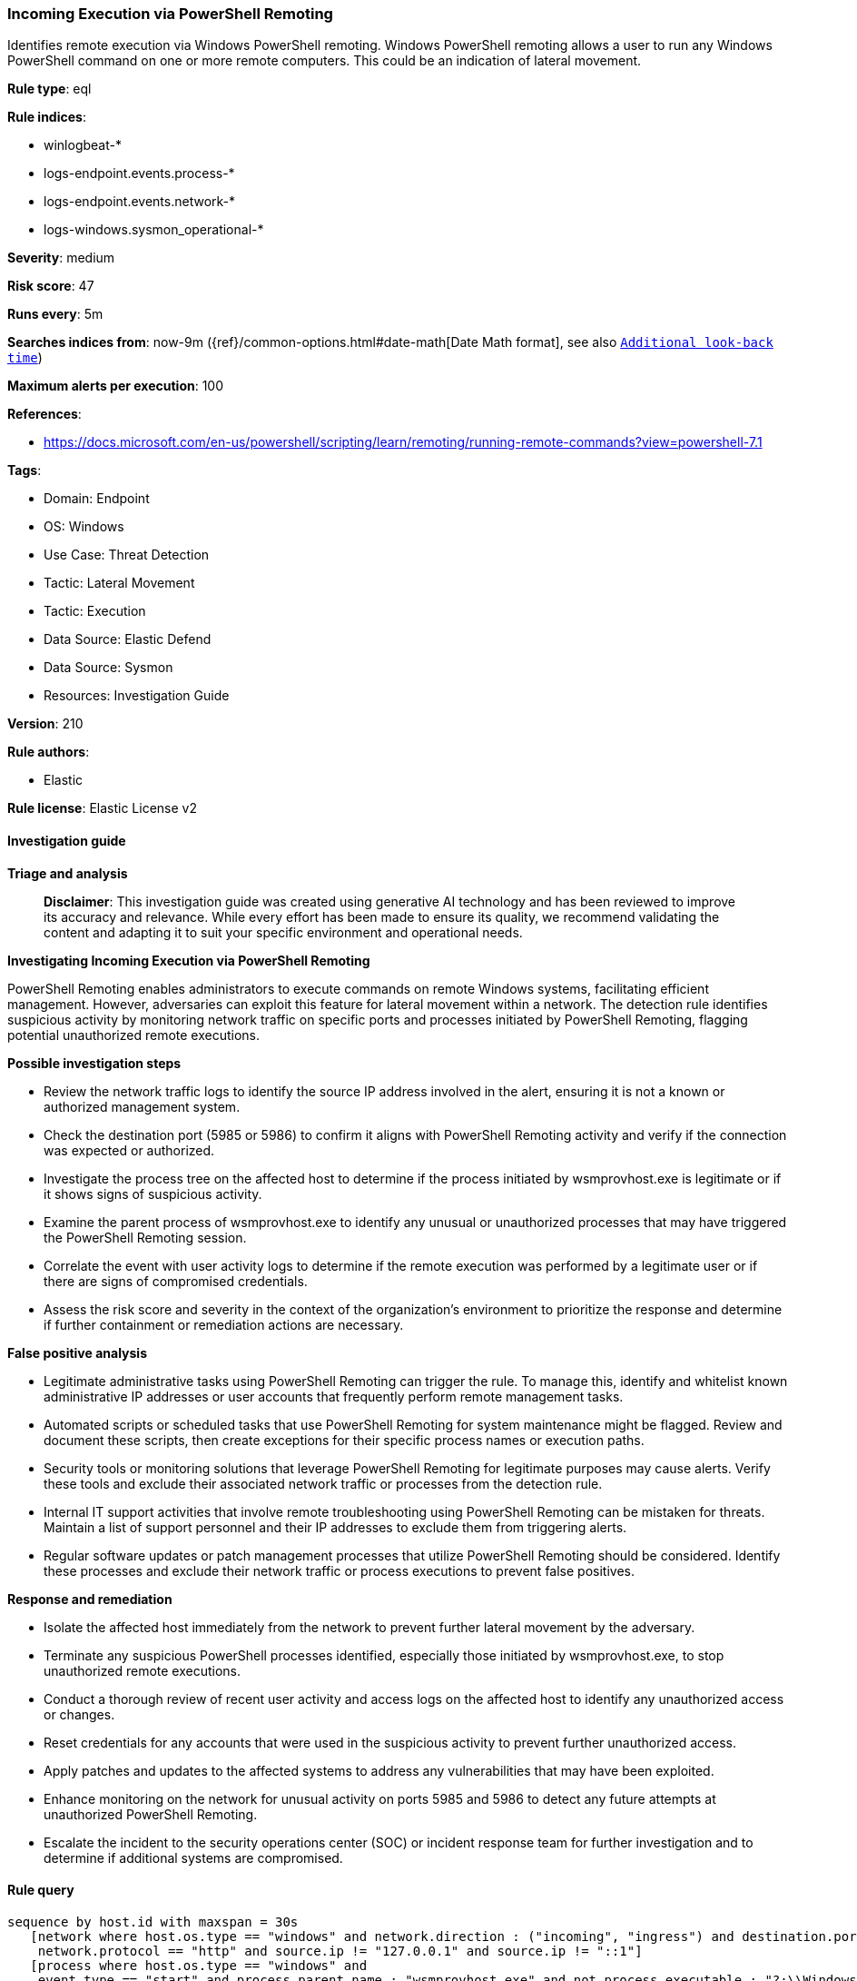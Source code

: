 [[prebuilt-rule-8-14-21-incoming-execution-via-powershell-remoting]]
=== Incoming Execution via PowerShell Remoting

Identifies remote execution via Windows PowerShell remoting. Windows PowerShell remoting allows a user to run any Windows PowerShell command on one or more remote computers. This could be an indication of lateral movement.

*Rule type*: eql

*Rule indices*: 

* winlogbeat-*
* logs-endpoint.events.process-*
* logs-endpoint.events.network-*
* logs-windows.sysmon_operational-*

*Severity*: medium

*Risk score*: 47

*Runs every*: 5m

*Searches indices from*: now-9m ({ref}/common-options.html#date-math[Date Math format], see also <<rule-schedule, `Additional look-back time`>>)

*Maximum alerts per execution*: 100

*References*: 

* https://docs.microsoft.com/en-us/powershell/scripting/learn/remoting/running-remote-commands?view=powershell-7.1

*Tags*: 

* Domain: Endpoint
* OS: Windows
* Use Case: Threat Detection
* Tactic: Lateral Movement
* Tactic: Execution
* Data Source: Elastic Defend
* Data Source: Sysmon
* Resources: Investigation Guide

*Version*: 210

*Rule authors*: 

* Elastic

*Rule license*: Elastic License v2


==== Investigation guide



*Triage and analysis*


> **Disclaimer**:
> This investigation guide was created using generative AI technology and has been reviewed to improve its accuracy and relevance. While every effort has been made to ensure its quality, we recommend validating the content and adapting it to suit your specific environment and operational needs.


*Investigating Incoming Execution via PowerShell Remoting*


PowerShell Remoting enables administrators to execute commands on remote Windows systems, facilitating efficient management. However, adversaries can exploit this feature for lateral movement within a network. The detection rule identifies suspicious activity by monitoring network traffic on specific ports and processes initiated by PowerShell Remoting, flagging potential unauthorized remote executions.


*Possible investigation steps*


- Review the network traffic logs to identify the source IP address involved in the alert, ensuring it is not a known or authorized management system.
- Check the destination port (5985 or 5986) to confirm it aligns with PowerShell Remoting activity and verify if the connection was expected or authorized.
- Investigate the process tree on the affected host to determine if the process initiated by wsmprovhost.exe is legitimate or if it shows signs of suspicious activity.
- Examine the parent process of wsmprovhost.exe to identify any unusual or unauthorized processes that may have triggered the PowerShell Remoting session.
- Correlate the event with user activity logs to determine if the remote execution was performed by a legitimate user or if there are signs of compromised credentials.
- Assess the risk score and severity in the context of the organization's environment to prioritize the response and determine if further containment or remediation actions are necessary.


*False positive analysis*


- Legitimate administrative tasks using PowerShell Remoting can trigger the rule. To manage this, identify and whitelist known administrative IP addresses or user accounts that frequently perform remote management tasks.
- Automated scripts or scheduled tasks that use PowerShell Remoting for system maintenance might be flagged. Review and document these scripts, then create exceptions for their specific process names or execution paths.
- Security tools or monitoring solutions that leverage PowerShell Remoting for legitimate purposes may cause alerts. Verify these tools and exclude their associated network traffic or processes from the detection rule.
- Internal IT support activities that involve remote troubleshooting using PowerShell Remoting can be mistaken for threats. Maintain a list of support personnel and their IP addresses to exclude them from triggering alerts.
- Regular software updates or patch management processes that utilize PowerShell Remoting should be considered. Identify these processes and exclude their network traffic or process executions to prevent false positives.


*Response and remediation*


- Isolate the affected host immediately from the network to prevent further lateral movement by the adversary.
- Terminate any suspicious PowerShell processes identified, especially those initiated by wsmprovhost.exe, to stop unauthorized remote executions.
- Conduct a thorough review of recent user activity and access logs on the affected host to identify any unauthorized access or changes.
- Reset credentials for any accounts that were used in the suspicious activity to prevent further unauthorized access.
- Apply patches and updates to the affected systems to address any vulnerabilities that may have been exploited.
- Enhance monitoring on the network for unusual activity on ports 5985 and 5986 to detect any future attempts at unauthorized PowerShell Remoting.
- Escalate the incident to the security operations center (SOC) or incident response team for further investigation and to determine if additional systems are compromised.

==== Rule query


[source, js]
----------------------------------
sequence by host.id with maxspan = 30s
   [network where host.os.type == "windows" and network.direction : ("incoming", "ingress") and destination.port in (5985, 5986) and
    network.protocol == "http" and source.ip != "127.0.0.1" and source.ip != "::1"]
   [process where host.os.type == "windows" and
    event.type == "start" and process.parent.name : "wsmprovhost.exe" and not process.executable : "?:\\Windows\\System32\\conhost.exe"]

----------------------------------

*Framework*: MITRE ATT&CK^TM^

* Tactic:
** Name: Lateral Movement
** ID: TA0008
** Reference URL: https://attack.mitre.org/tactics/TA0008/
* Technique:
** Name: Remote Services
** ID: T1021
** Reference URL: https://attack.mitre.org/techniques/T1021/
* Sub-technique:
** Name: Windows Remote Management
** ID: T1021.006
** Reference URL: https://attack.mitre.org/techniques/T1021/006/
* Tactic:
** Name: Execution
** ID: TA0002
** Reference URL: https://attack.mitre.org/tactics/TA0002/
* Technique:
** Name: Command and Scripting Interpreter
** ID: T1059
** Reference URL: https://attack.mitre.org/techniques/T1059/
* Sub-technique:
** Name: PowerShell
** ID: T1059.001
** Reference URL: https://attack.mitre.org/techniques/T1059/001/
